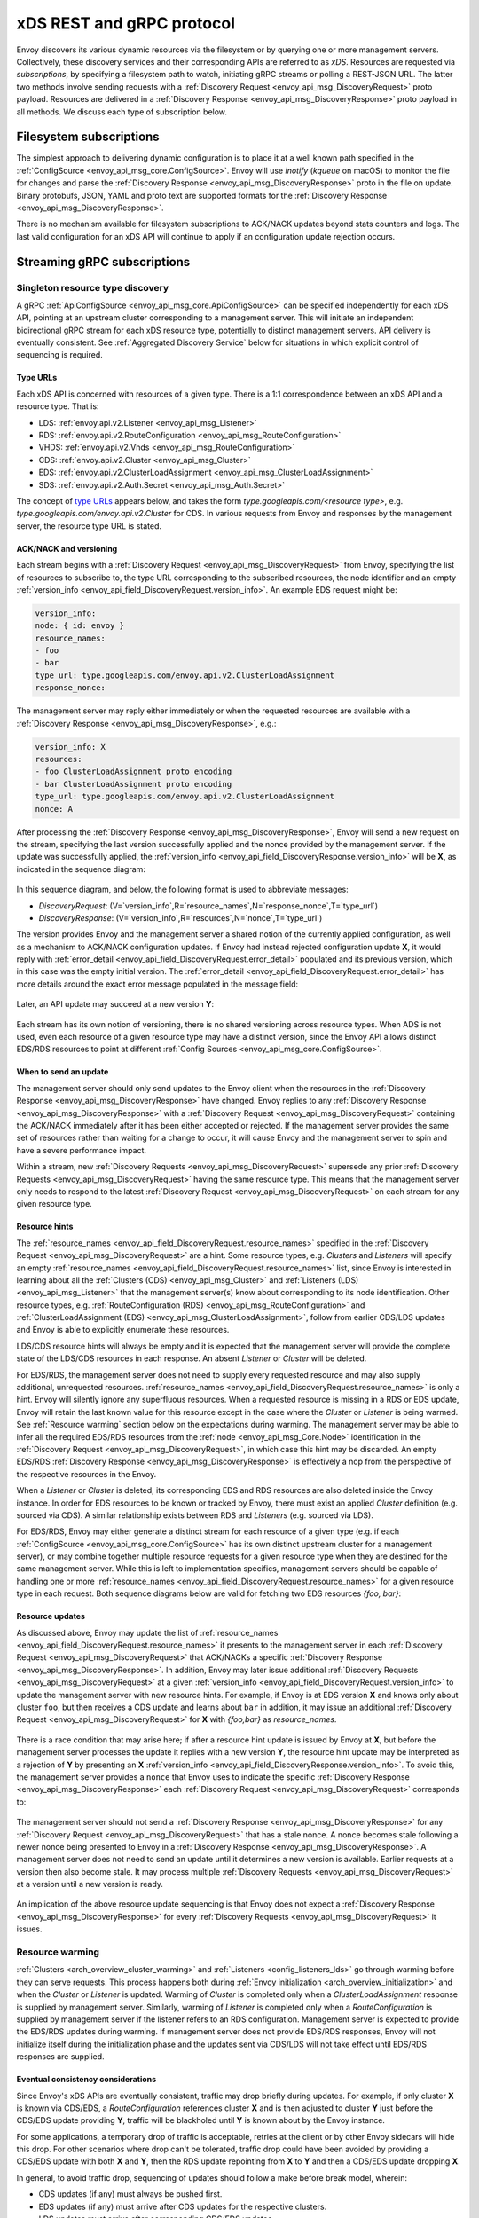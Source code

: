 xDS REST and gRPC protocol
==========================

Envoy discovers its various dynamic resources via the filesystem or by
querying one or more management servers. Collectively, these discovery
services and their corresponding APIs are referred to as *xDS*.
Resources are requested via *subscriptions*, by specifying a filesystem
path to watch, initiating gRPC streams or polling a REST-JSON URL. The
latter two methods involve sending requests with a :ref:`Discovery Request <envoy_api_msg_DiscoveryRequest>`
proto payload. Resources are delivered in a
:ref:`Discovery Response <envoy_api_msg_DiscoveryResponse>`
proto payload in all methods. We discuss each type of subscription
below.

Filesystem subscriptions
------------------------

The simplest approach to delivering dynamic configuration is to place it
at a well known path specified in the :ref:`ConfigSource <envoy_api_msg_core.ConfigSource>`.
Envoy will use `inotify` (`kqueue` on macOS) to monitor the file for
changes and parse the 
:ref:`Discovery Response <envoy_api_msg_DiscoveryResponse>` proto in the file on update.
Binary protobufs, JSON, YAML and proto text are supported formats for
the 
:ref:`Discovery Response <envoy_api_msg_DiscoveryResponse>`.

There is no mechanism available for filesystem subscriptions to ACK/NACK
updates beyond stats counters and logs. The last valid configuration for
an xDS API will continue to apply if an configuration update rejection
occurs.

Streaming gRPC subscriptions
----------------------------

Singleton resource type discovery
~~~~~~~~~~~~~~~~~~~~~~~~~~~~~~~~~

A gRPC 
:ref:`ApiConfigSource <envoy_api_msg_core.ApiConfigSource>`
can be specified independently for each xDS API, pointing at an upstream
cluster corresponding to a management server. This will initiate an
independent bidirectional gRPC stream for each xDS resource type,
potentially to distinct management servers. API delivery is eventually
consistent. See :ref:`Aggregated Discovery Service` below for
situations in which explicit control of sequencing is required.

Type URLs
^^^^^^^^^

Each xDS API is concerned with resources of a given type. There is a 1:1
correspondence between an xDS API and a resource type. That is:

-  LDS: :ref:`envoy.api.v2.Listener <envoy_api_msg_Listener>`
-  RDS: :ref:`envoy.api.v2.RouteConfiguration <envoy_api_msg_RouteConfiguration>`
-  VHDS: :ref:`envoy.api.v2.Vhds <envoy_api_msg_RouteConfiguration>`
-  CDS: :ref:`envoy.api.v2.Cluster <envoy_api_msg_Cluster>`
-  EDS: :ref:`envoy.api.v2.ClusterLoadAssignment <envoy_api_msg_ClusterLoadAssignment>`
-  SDS: :ref:`envoy.api.v2.Auth.Secret <envoy_api_msg_Auth.Secret>`

The concept of `type URLs <https://developers.google.com/protocol-buffers/docs/proto3#any>`_ appears below, and takes the form
`type.googleapis.com/<resource type>`, e.g.
`type.googleapis.com/envoy.api.v2.Cluster` for CDS. In various
requests from Envoy and responses by the management server, the resource
type URL is stated.

ACK/NACK and versioning
^^^^^^^^^^^^^^^^^^^^^^^

Each stream begins with a 
:ref:`Discovery Request <envoy_api_msg_DiscoveryRequest>` from Envoy, specifying
the list of resources to subscribe to, the type URL corresponding to the
subscribed resources, the node identifier and an empty :ref:`version_info <envoy_api_field_DiscoveryRequest.version_info>`.
An example EDS request might be:

.. code:: yaml

    version_info:
    node: { id: envoy }
    resource_names:
    - foo
    - bar
    type_url: type.googleapis.com/envoy.api.v2.ClusterLoadAssignment
    response_nonce:

The management server may reply either immediately or when the requested
resources are available with a :ref:`Discovery Response <envoy_api_msg_DiscoveryResponse>`, e.g.:

.. code:: yaml

    version_info: X
    resources:
    - foo ClusterLoadAssignment proto encoding
    - bar ClusterLoadAssignment proto encoding
    type_url: type.googleapis.com/envoy.api.v2.ClusterLoadAssignment
    nonce: A

After processing the :ref:`Discovery Response <envoy_api_msg_DiscoveryResponse>`, Envoy will send a new
request on the stream, specifying the last version successfully applied
and the nonce provided by the management server. If the update was
successfully applied, the :ref:`version_info <envoy_api_field_DiscoveryResponse.version_info>` will be **X**, as indicated
in the sequence diagram:

.. figure:: diagrams/simple-ack.svg 
   :alt: Version update after ACK

In this sequence diagram, and below, the following format is used to abbreviate messages: 

- *DiscoveryRequest*: (V=`version_info`,R=`resource_names`,N=`response_nonce`,T=`type_url`)
- *DiscoveryResponse*: (V=`version_info`,R=`resources`,N=`nonce`,T=`type_url`)

The version provides Envoy and the management server a shared notion of
the currently applied configuration, as well as a mechanism to ACK/NACK
configuration updates. If Envoy had instead rejected configuration
update **X**, it would reply with :ref:`error_detail <envoy_api_field_DiscoveryRequest.error_detail>`
populated and its previous version, which in this case was the empty
initial version. The :ref:`error_detail <envoy_api_field_DiscoveryRequest.error_detail>` has more details around the exact
error message populated in the message field:

.. figure:: diagrams/simple-nack.svg
   :alt: No version update after NACK

Later, an API update may succeed at a new version **Y**:


.. figure:: diagrams/later-ack.svg
   :alt: ACK after NACK

Each stream has its own notion of versioning, there is no shared
versioning across resource types. When ADS is not used, even each
resource of a given resource type may have a distinct version, since the
Envoy API allows distinct EDS/RDS resources to point at different :ref:`Config Sources <envoy_api_msg_core.ConfigSource>`.

.. _Resource Updates:

When to send an update
^^^^^^^^^^^^^^^^^^^^^^

The management server should only send updates to the Envoy client when
the resources in the :ref:`Discovery Response <envoy_api_msg_DiscoveryResponse>` have changed. Envoy replies
to any :ref:`Discovery Response <envoy_api_msg_DiscoveryResponse>` with a :ref:`Discovery Request <envoy_api_msg_DiscoveryRequest>` containing the
ACK/NACK immediately after it has been either accepted or rejected. If
the management server provides the same set of resources rather than
waiting for a change to occur, it will cause Envoy and the management
server to spin and have a severe performance impact.

Within a stream, new :ref:`Discovery Requests <envoy_api_msg_DiscoveryRequest>` supersede any prior
:ref:`Discovery Requests <envoy_api_msg_DiscoveryRequest>` having the same resource type. This means that
the management server only needs to respond to the latest
:ref:`Discovery Request <envoy_api_msg_DiscoveryRequest>` on each stream for any given resource type.

Resource hints
^^^^^^^^^^^^^^

The :ref:`resource_names <envoy_api_field_DiscoveryRequest.resource_names>` specified in the :ref:`Discovery Request <envoy_api_msg_DiscoveryRequest>` are a hint.
Some resource types, e.g. `Clusters` and `Listeners` will
specify an empty :ref:`resource_names <envoy_api_field_DiscoveryRequest.resource_names>` list, since Envoy is interested in
learning about all the :ref:`Clusters (CDS) <envoy_api_msg_Cluster>` and :ref:`Listeners (LDS) <envoy_api_msg_Listener>`
that the management server(s) know about corresponding to its node
identification. Other resource types, e.g. :ref:`RouteConfiguration (RDS) <envoy_api_msg_RouteConfiguration>`
and :ref:`ClusterLoadAssignment (EDS) <envoy_api_msg_ClusterLoadAssignment>`, follow from earlier
CDS/LDS updates and Envoy is able to explicitly enumerate these
resources.

LDS/CDS resource hints will always be empty and it is expected that the
management server will provide the complete state of the LDS/CDS
resources in each response. An absent `Listener` or `Cluster` will
be deleted.

For EDS/RDS, the management server does not need to supply every
requested resource and may also supply additional, unrequested
resources. :ref:`resource_names <envoy_api_field_DiscoveryRequest.resource_names>` is only a hint. Envoy will silently ignore
any superfluous resources. When a requested resource is missing in a RDS
or EDS update, Envoy will retain the last known value for this resource
except in the case where the `Cluster` or `Listener` is being
warmed. See :ref:`Resource warming` section below on
the expectations during warming. The management server may be able to
infer all the required EDS/RDS resources from the :ref:`node <envoy_api_msg_Core.Node>`
identification in the :ref:`Discovery Request <envoy_api_msg_DiscoveryRequest>`, in which case this hint may
be discarded. An empty EDS/RDS :ref:`Discovery Response <envoy_api_msg_DiscoveryResponse>` is effectively a
nop from the perspective of the respective resources in the Envoy.

When a `Listener` or `Cluster` is deleted, its corresponding EDS and
RDS resources are also deleted inside the Envoy instance. In order for
EDS resources to be known or tracked by Envoy, there must exist an
applied `Cluster` definition (e.g. sourced via CDS). A similar
relationship exists between RDS and `Listeners` (e.g. sourced via
LDS).

For EDS/RDS, Envoy may either generate a distinct stream for each
resource of a given type (e.g. if each :ref:`ConfigSource <envoy_api_msg_core.ConfigSource>` has its own
distinct upstream cluster for a management server), or may combine
together multiple resource requests for a given resource type when they
are destined for the same management server. While this is left to
implementation specifics, management servers should be capable of
handling one or more :ref:`resource_names <envoy_api_field_DiscoveryRequest.resource_names>` for a given resource type in
each request. Both sequence diagrams below are valid for fetching two
EDS resources `{foo, bar}`:

|Multiple EDS requests on the same stream| |Multiple EDS requests on
distinct streams|

Resource updates
^^^^^^^^^^^^^^^^

As discussed above, Envoy may update the list of :ref:`resource_names <envoy_api_field_DiscoveryRequest.resource_names>` it
presents to the management server in each :ref:`Discovery Request <envoy_api_msg_DiscoveryRequest>` that
ACK/NACKs a specific :ref:`Discovery Response <envoy_api_msg_DiscoveryResponse>`. In addition, Envoy may later
issue additional :ref:`Discovery Requests <envoy_api_msg_DiscoveryRequest>` at a given :ref:`version_info <envoy_api_field_DiscoveryRequest.version_info>` to
update the management server with new resource hints. For example, if
Envoy is at EDS version **X** and knows only about cluster ``foo``, but
then receives a CDS update and learns about ``bar`` in addition, it may
issue an additional :ref:`Discovery Request <envoy_api_msg_DiscoveryRequest>` for **X** with `{foo,bar}` as
`resource_names`.

.. figure:: diagrams/cds-eds-resources.svg
   :alt: CDS response leads to EDS resource hint update

There is a race condition that may arise here; if after a resource hint
update is issued by Envoy at **X**, but before the management server
processes the update it replies with a new version **Y**, the resource
hint update may be interpreted as a rejection of **Y** by presenting an
**X** :ref:`version_info <envoy_api_field_DiscoveryResponse.version_info>`. To avoid this, the management server provides a
``nonce`` that Envoy uses to indicate the specific :ref:`Discovery Response <envoy_api_msg_DiscoveryResponse>`
each :ref:`Discovery Request <envoy_api_msg_DiscoveryRequest>` corresponds to:

.. figure:: diagrams/update-race.svg
   :alt: EDS update race motivates nonces

The management server should not send a :ref:`Discovery Response <envoy_api_msg_DiscoveryResponse>` for any
:ref:`Discovery Request <envoy_api_msg_DiscoveryRequest>` that has a stale nonce. A nonce becomes stale
following a newer nonce being presented to Envoy in a
:ref:`Discovery Response <envoy_api_msg_DiscoveryResponse>`. A management server does not need to send an
update until it determines a new version is available. Earlier requests
at a version then also become stale. It may process multiple
:ref:`Discovery Requests <envoy_api_msg_DiscoveryRequest>` at a version until a new version is ready.

.. figure:: diagrams/stale-requests.svg
   :alt: Requests become stale

An implication of the above resource update sequencing is that Envoy
does not expect a :ref:`Discovery Response <envoy_api_msg_DiscoveryResponse>` for every :ref:`Discovery Requests <envoy_api_msg_DiscoveryRequest>`
it issues.

.. _Resource Warming:

Resource warming
~~~~~~~~~~~~~~~~

:ref:`Clusters <arch_overview_cluster_warming>` and
:ref:`Listeners <config_listeners_lds>`
go through warming before they can serve requests. This process
happens both during :ref:`Envoy initialization <arch_overview_initialization>`
and when the `Cluster` or `Listener` is updated. Warming of
`Cluster` is completed only when a `ClusterLoadAssignment` response
is supplied by management server. Similarly, warming of `Listener` is
completed only when a `RouteConfiguration` is supplied by management
server if the listener refers to an RDS configuration. Management server
is expected to provide the EDS/RDS updates during warming. If management
server does not provide EDS/RDS responses, Envoy will not initialize
itself during the initialization phase and the updates sent via CDS/LDS
will not take effect until EDS/RDS responses are supplied.

Eventual consistency considerations
^^^^^^^^^^^^^^^^^^^^^^^^^^^^^^^^^^^

Since Envoy's xDS APIs are eventually consistent, traffic may drop
briefly during updates. For example, if only cluster **X** is known via
CDS/EDS, a `RouteConfiguration` references cluster **X** and is then
adjusted to cluster **Y** just before the CDS/EDS update providing
**Y**, traffic will be blackholed until **Y** is known about by the
Envoy instance.

For some applications, a temporary drop of traffic is acceptable,
retries at the client or by other Envoy sidecars will hide this drop.
For other scenarios where drop can't be tolerated, traffic drop could
have been avoided by providing a CDS/EDS update with both **X** and
**Y**, then the RDS update repointing from **X** to **Y** and then a
CDS/EDS update dropping **X**.

In general, to avoid traffic drop, sequencing of updates should follow a
make before break model, wherein:

- CDS updates (if any) must always be pushed first. 
- EDS updates (if any) must arrive after CDS updates for the respective clusters. 
- LDS updates must arrive after corresponding CDS/EDS updates. 
- RDS updates related to the newly added listeners must arrive after CDS/EDS/LDS updates. 
- VHDS updates (if any) related to the newly added RouteConfigurations must arrive after RDS updates. 
- Stale CDS clusters and related EDS endpoints (ones no longer being referenced) can then be removed.

xDS updates can be pushed independently if no new
clusters/routes/listeners are added or if it's acceptable to temporarily
drop traffic during updates. Note that in case of LDS updates, the
listeners will be warmed before they receive traffic, i.e. the dependent
routes are fetched through RDS if configured. Clusters are warmed when
adding/removing/updating clusters. On the other hand, routes are not
warmed, i.e., the management plane must ensure that clusters referenced
by a route are in place, before pushing the updates for a route.

.. _Aggregated Discovery Service:

Aggregated Discovery Service (ADS)
~~~~~~~~~~~~~~~~~~~~~~~~~~~~~~~~~~

It's challenging to provide the above guarantees on sequencing to avoid
traffic drop when management servers are distributed. ADS allow a single
management server, via a single gRPC stream, to deliver all API updates.
This provides the ability to carefully sequence updates to avoid traffic
drop. With ADS, a single stream is used with multiple independent
:ref:`Discovery Request <envoy_api_msg_DiscoveryRequest>`/:ref:`Discovery Response <envoy_api_msg_DiscoveryResponse>` sequences multiplexed via the
type URL. For any given type URL, the above sequencing of
:ref:`Discovery Request <envoy_api_msg_DiscoveryRequest>` and :ref:`Discovery Response <envoy_api_msg_DiscoveryResponse>` messages applies. An
example update sequence might look like:

.. figure:: diagrams/ads.svg
   :alt: EDS/CDS multiplexed on an ADS stream

A single ADS stream is available per Envoy instance.

An example minimal ``bootstrap.yaml`` fragment for ADS configuration is:

.. code:: yaml

    node:
      id: <node identifier>
    dynamic_resources:
      cds_config: {ads: {}}
      lds_config: {ads: {}}
      ads_config:
        api_type: GRPC
        grpc_services:
          envoy_grpc:
            cluster_name: ads_cluster
    static_resources:
      clusters:
      - name: ads_cluster
        connect_timeout: { seconds: 5 }
        type: STATIC
        hosts:
        - socket_address:
            address: <ADS management server IP address>
            port_value: <ADS management server port>
        lb_policy: ROUND_ROBIN
        http2_protocol_options: {}
        upstream_connection_options:
          # configure a TCP keep-alive to detect and reconnect to the admin
          # server in the event of a TCP socket disconnection
          tcp_keepalive:
            ...
    admin:
      ...

Incremental xDS
~~~~~~~~~~~~~~~

Incremental xDS is a separate xDS endpoint that:

-  Allows the protocol to communicate on the wire in terms of
   resource/resource name deltas ("Delta xDS"). This supports the goal
   of scalability of xDS resources. Rather than deliver all 100k
   clusters when a single cluster is modified, the management server
   only needs to deliver the single cluster that changed.
-  Allows the Envoy to on-demand / lazily request additional resources.
   For example, requesting a cluster only when a request for that
   cluster arrives.

An Incremental xDS session is always in the context of a gRPC
bidirectional stream. This allows the xDS server to keep track of the
state of xDS clients connected to it. There is no REST version of
Incremental xDS yet.

In the delta xDS wire protocol, the nonce field is required and used to
pair a :ref:`DeltaDiscoveryResponse <envoy_api_msg_DeltaDiscoveryResponse>`
to a :ref:`DeltaDiscoveryRequest <envoy_api_msg_DeltaDiscoveryRequest>`
ACK or NACK. Optionally, a response message level :ref:`system_version_info <envoy_api_field_DeltaDiscoveryResponse.system_version_info>`
is present for debugging purposes only.

:ref:`DeltaDiscoveryRequest <envoy_api_msg_DeltaDiscoveryRequest>` can be sent in the following situations: 

- Initial message in a xDS bidirectional gRPC stream. 
- As an ACK or NACK response to a previous :ref:`DeltaDiscoveryResponse <envoy_api_msg_DeltaDiscoveryResponse>`. In this case the :ref:`response_nonce <envoy_api_field_DiscoveryRequest.response_nonce>` is set to the nonce value in the Response. ACK or NACK is determined by the absence or presence of :ref:`error_detail <envoy_api_field_DiscoveryRequest.error_detail>`. 
- Spontaneous :ref:`DeltaDiscoveryRequests <envoy_api_msg_DeltaDiscoveryRequest>` from the client. This can be done to dynamically add or remove elements from the tracked :ref:`resource_names <envoy_api_field_DiscoveryRequest.resource_names>` set. In this case :ref:`response_nonce <envoy_api_field_DiscoveryRequest.response_nonce>` must be omitted.

In this first example the client connects and receives a first update
that it ACKs. The second update fails and the client NACKs the update.
Later the xDS client spontaneously requests the "wc" resource.

.. figure:: diagrams/incremental.svg
   :alt: Incremental session example

On reconnect the Incremental xDS client may tell the server of its known
resources to avoid resending them over the network. Because no state is
assumed to be preserved from the previous stream, the reconnecting
client must provide the server with all resource names it is interested
in.

.. figure:: diagrams/incremental-reconnect.svg
   :alt: Incremental reconnect example

Resource names
^^^^^^^^^^^^^^

Resources are identified by a resource name or an alias. Aliases of a
resource, if present, can be identified by the alias field in the
resource of a :ref:`DeltaDiscoveryResponse <envoy_api_msg_DeltaDiscoveryResponse>`. The resource name will be
returned in the name field in the resource of a
:ref:`DeltaDiscoveryResponse <envoy_api_msg_DeltaDiscoveryResponse>`.

Subscribing to Resources
^^^^^^^^^^^^^^^^^^^^^^^^

The client can send either an alias or the name of a resource in the
:ref:`resource_names_subscribe <envoy_api_field_DeltaDiscoveryRequest.resource_names_subscribe>` field of a :ref:`DeltaDiscoveryRequest <envoy_api_msg_DeltaDiscoveryRequest>` in
order to subscribe to a resource. Both the names and aliases of
resources should be checked in order to determine whether the entity in
question has been subscribed to.

A :ref:`resource_names_subscribe <envoy_api_field_DeltaDiscoveryRequest.resource_names_subscribe>` field may contain resource names that the
server believes the client is already subscribed to, and furthermore has
the most recent versions of. However, the server *must* still provide
those resources in the response; due to implementation details hidden
from the server, the client may have "forgotten" those resources despite
apparently remaining subscribed.

Unsubscribing from Resources
^^^^^^^^^^^^^^^^^^^^^^^^^^^^

When a client loses interest in some resources, it will indicate that
with the :ref:`resource_names_unsubscribe <envoy_api_field_DeltaDiscoveryRequest.resource_names_unsubscribe>` field of a
:ref:`DeltaDiscoveryRequest <envoy_api_msg_DeltaDiscoveryRequest>`. As with :ref:`resource_names_subscribe <envoy_api_field_DeltaDiscoveryRequest.resource_names_subscribe>`, these
may be resource names or aliases.

A :ref:`resource_names_unsubscribe <envoy_api_field_DeltaDiscoveryRequest.resource_names_unsubscribe>` field may contain superfluous resource
names, which the server thought the client was already not subscribed
to. The server must cleanly process such a request; it can simply ignore
these phantom unsubscriptions.

REST-JSON polling subscriptions
-------------------------------

Synchronous (long) polling via REST endpoints is also available for the
xDS singleton APIs. The above sequencing of messages is similar, except
no persistent stream is maintained to the management server. It is
expected that there is only a single outstanding request at any point in
time, and as a result the response nonce is optional in REST-JSON. The
`JSON canonical transform of
proto3 <https://developers.google.com/protocol-buffers/docs/proto3#json>`__
is used to encode :ref:`Discovery Request <envoy_api_msg_DiscoveryRequest>` and :ref:`Discovery Response <envoy_api_msg_DiscoveryResponse>`
messages. ADS is not available for REST-JSON polling.

When the poll period is set to a small value, with the intention of long
polling, then there is also a requirement to avoid sending a
:ref:`Discovery Response <envoy_api_msg_DiscoveryResponse>` :ref:`unless a change to the underlying resources has
occurred <Resource Updates>`.

.. |Multiple EDS requests on the same stream| image:: diagrams/eds-same-stream.svg
.. |Multiple EDS requests on distinct streams| image:: diagrams/eds-distinct-stream.svg